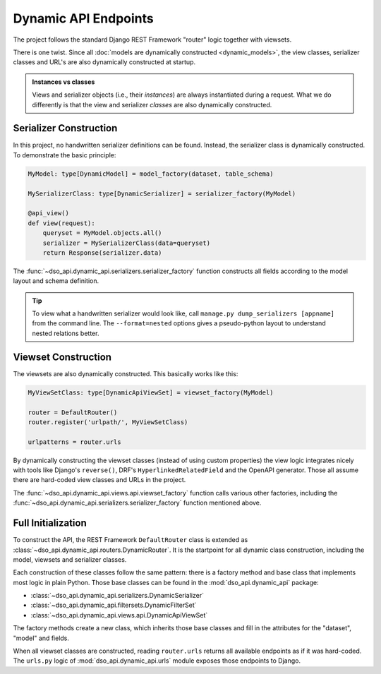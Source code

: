 Dynamic API Endpoints
=====================

The project follows the standard Django REST Framework "router" logic
together with viewsets.

There is one twist.
Since all :doc:`models are dynamically constructed <dynamic_models>`,
the view classes, serializer classes and URL's are also dynamically constructed at startup.

.. admonition:: Instances vs classes

    Views and serializer objects (i.e., their *instances*) are always instantiated during a request.
    What we do differently is that the view and serializer *classes* are also dynamically constructed.

Serializer Construction
-----------------------

In this project, no handwritten serializer definitions can be found.
Instead, the serializer class is dynamically constructed.
To demonstrate the basic principle:

.. code-block:: python

    MyModel: type[DynamicModel] = model_factory(dataset, table_schema)

    MySerializerClass: type[DynamicSerializer] = serializer_factory(MyModel)

    @api_view()
    def view(request):
        queryset = MyModel.objects.all()
        serializer = MySerializerClass(data=queryset)
        return Response(serializer.data)

The :func:`~dso_api.dynamic_api.serializers.serializer_factory` function
constructs all fields according to the model layout and schema definition.

.. tip::

    To view what a handwritten serializer would look like,
    call ``manage.py dump_serializers [appname]`` from the command line.
    The ``--format=nested`` options gives a pseudo-python layout to understand nested relations better.

Viewset Construction
--------------------

The viewsets are also dynamically constructed.
This basically works like this:

.. code-block:: python

    MyViewSetClass: type[DynamicApiViewSet] = viewset_factory(MyModel)

    router = DefaultRouter()
    router.register('urlpath/', MyViewSetClass)

    urlpatterns = router.urls

By dynamically constructing the viewset classes (instead of using custom properties)
the view logic integrates nicely with tools like Django's ``reverse()``,
DRF's ``HyperlinkedRelatedField`` and the OpenAPI generator.
Those all assume there are hard-coded view classes and URLs in the project.

The :func:`~dso_api.dynamic_api.views.api.viewset_factory` function calls various other factories,
including the :func:`~dso_api.dynamic_api.serializers.serializer_factory` function mentioned above.

Full Initialization
-------------------

To construct the API, the REST Framework ``DefaultRouter`` class is extended
as :class:`~dso_api.dynamic_api.routers.DynamicRouter`. It is the startpoint for
all dynamic class construction, including the model, viewsets and serializer classes.

.. graphviz::

    digraph foo {

      rankdir = LR;

      DynamicRouter [shape=box]

      get_models [label="DataSet.objects.filter(...)" shape=none]
      create_models [label="dataset.create_models()" shape=none]
      model_factory [label="model_factory()" shape=none]
      viewset_factory [label="viewset_factory()" shape=none]
      serializer_factory [label="serializer_factory()" shape=none]
      filterset_factory [label="filterset_factory()" shape=none]

      DynamicRouter -> get_models
      DynamicRouter -> create_models
      create_models -> model_factory

      DynamicRouter -> viewset_factory
      viewset_factory -> serializer_factory
      viewset_factory -> filterset_factory

    }

Each construction of these classes follow the same pattern:
there is a factory method and base class that implements most logic in plain Python.
Those base classes can be found in the :mod:`dso_api.dynamic_api` package:

* :class:`~dso_api.dynamic_api.serializers.DynamicSerializer`
* :class:`~dso_api.dynamic_api.filtersets.DynamicFilterSet`
* :class:`~dso_api.dynamic_api.views.api.DynamicApiViewSet`

The factory methods create a new class, which inherits those base classes
and fill in the attributes for the "dataset", "model" and fields.

When all viewset classes are constructed, reading ``router.urls`` returns all available endpoints
as if it was hard-coded. The ``urls.py`` logic of :mod:`dso_api.dynamic_api.urls` module
exposes those endpoints to Django.
